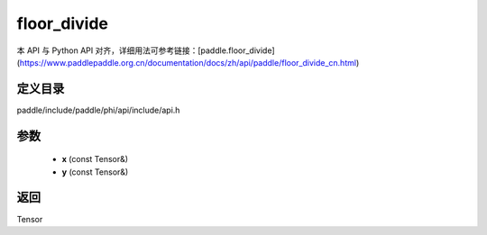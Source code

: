 .. _cn_api_paddle_experimental_floor_divide:

floor_divide
-------------------------------

.. cpp:function:: Tensor floor_divide ( const Tensor & x , const Tensor & y ) ;


本 API 与 Python API 对齐，详细用法可参考链接：[paddle.floor_divide](https://www.paddlepaddle.org.cn/documentation/docs/zh/api/paddle/floor_divide_cn.html)

定义目录
:::::::::::::::::::::
paddle/include/paddle/phi/api/include/api.h

参数
:::::::::::::::::::::
	- **x** (const Tensor&)
	- **y** (const Tensor&)

返回
:::::::::::::::::::::
Tensor
